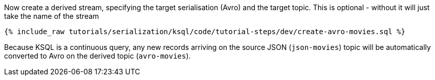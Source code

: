 Now create a derived stream, specifying the target serialisation (Avro) and the target topic.
This is optional - without it will just take the name of the stream

+++++
<pre class="snippet"><code class="sql">{% include_raw tutorials/serialization/ksql/code/tutorial-steps/dev/create-avro-movies.sql %}</code></pre>
+++++

Because KSQL is a continuous query, any new records arriving on the source JSON (`json-movies`) topic will be automatically converted to Avro on the derived topic (`avro-movies`).